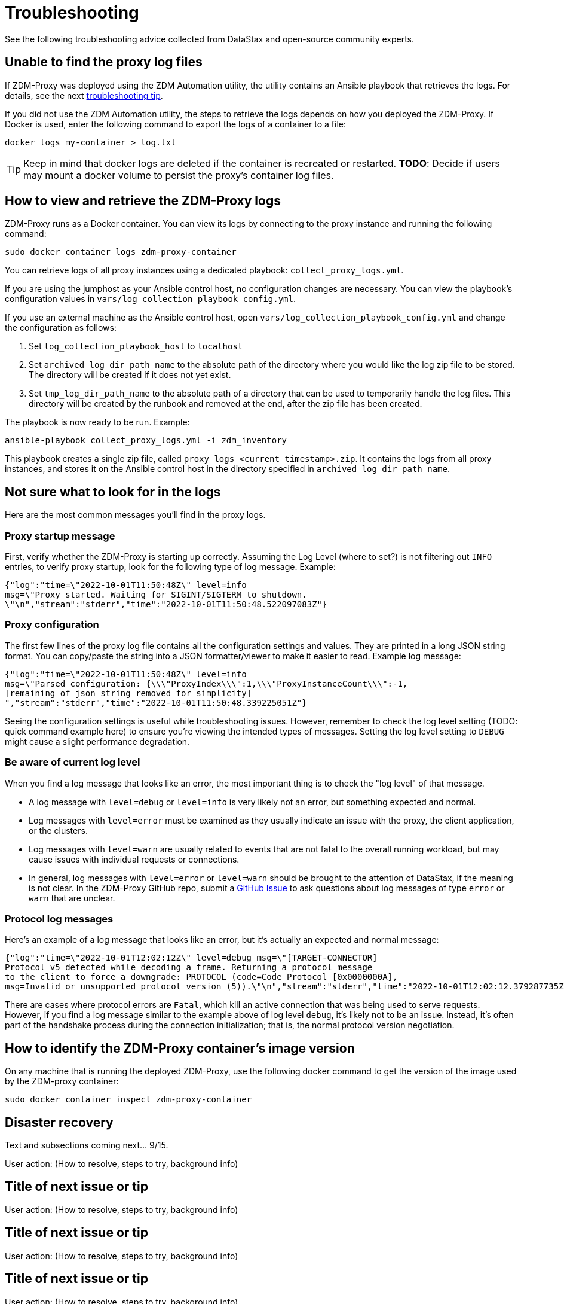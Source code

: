= Troubleshooting

See the following troubleshooting advice collected from DataStax and open-source community experts.

== Unable to find the proxy log files

If 	ZDM-Proxy was deployed using the ZDM Automation utility, the utility contains an Ansible playbook that retrieves the logs. For details, see the next xref:migration-troubleshooting.adoc#how-to-view-retrieve-logs[troubleshooting tip]. 

If you did not use the ZDM Automation utility, the steps to retrieve the logs depends on how you deployed the ZDM-Proxy. If 
Docker is used, enter the following command to export the logs of a container to a file:

```bash
docker logs my-container > log.txt
```

[TIP]
====
Keep in mind that docker logs are deleted if the container is recreated or restarted. 
**TODO**: Decide if users may mount a docker volume to persist the proxy's container log files. 
====

[#how-to-view-retrieve-logs]
== How to view and retrieve the ZDM-Proxy logs

ZDM-Proxy runs as a Docker container. You can view its logs by connecting to the proxy instance and running the following command:

```bash
sudo docker container logs zdm-proxy-container
```

You can retrieve logs of all proxy instances using a dedicated playbook: `collect_proxy_logs.yml`.

If you are using the jumphost as your Ansible control host, no configuration changes are necessary. You can view the playbook's configuration values in `vars/log_collection_playbook_config.yml`.

If you use an external machine as the Ansible control host, open `vars/log_collection_playbook_config.yml` and change the configuration as follows:

. Set `log_collection_playbook_host` to `localhost`
. Set `archived_log_dir_path_name` to the absolute path of the directory where you would like the log zip file to be stored. The directory will be created if it does not yet exist.
. Set `tmp_log_dir_path_name` to the absolute path of a directory that can be used to temporarily handle the log files. This directory will be created by the runbook and removed at the end, after the zip file has been created.

The playbook is now ready to be run. Example:

```bash
ansible-playbook collect_proxy_logs.yml -i zdm_inventory
```

This playbook creates a single zip file, called `proxy_logs_<current_timestamp>.zip`. It contains the logs from all proxy instances, and stores it on the Ansible control host in the directory specified in `archived_log_dir_path_name`. 

== Not sure what to look for in the logs

Here are the most common messages you'll find in the proxy logs.

=== Proxy startup message

First, verify whether the ZDM-Proxy is starting up correctly. Assuming the Log Level (where to set?) is not filtering out `INFO` entries, to verify proxy startup, look for the following type of log message. Example:

```log
{"log":"time=\"2022-10-01T11:50:48Z\" level=info 
msg=\"Proxy started. Waiting for SIGINT/SIGTERM to shutdown.
\"\n","stream":"stderr","time":"2022-10-01T11:50:48.522097083Z"}
```

=== Proxy configuration

The first few lines of the proxy log file contains all the configuration settings and values. They are printed in a long JSON string format. You can copy/paste the string into a JSON formatter/viewer to make it easier to read. Example log message:

```log
{"log":"time=\"2022-10-01T11:50:48Z\" level=info 
msg=\"Parsed configuration: {\\\"ProxyIndex\\\":1,\\\"ProxyInstanceCount\\\":-1,
[remaining of json string removed for simplicity]
","stream":"stderr","time":"2022-10-01T11:50:48.339225051Z"}
```

Seeing the configuration settings is useful while troubleshooting issues. However, remember to check the log level setting (TODO: quick command example here) to ensure you're viewing the intended types of messages. Setting the log level setting to `DEBUG` might cause a slight performance degradation.

=== Be aware of current log level

When you find a log message that looks like an error, the most important thing is to check the "log level" of that message.

* A log message with `level=debug` or `level=info` is very likely not an error, but something expected and normal. 

* Log messages with `level=error` must be examined as they usually indicate an issue with the proxy, the client application, or the clusters. 

* Log messages with `level=warn` are usually related to events that are not fatal to the overall running workload, but may cause issues with individual requests or connections.

* In general, log messages with `level=error` or `level=warn` should be brought to the attention of DataStax, if the meaning is not clear.  In the ZDM-Proxy GitHub repo, submit a https://github.com/datastax/zdm-proxy/issues[GitHub Issue^] to ask questions about log messages of type `error` or `warn` that are unclear.

=== Protocol log messages

Here's an example of a log message that looks like an error, but it's actually an expected and normal message:

```bash
{"log":"time=\"2022-10-01T12:02:12Z\" level=debug msg=\"[TARGET-CONNECTOR] 
Protocol v5 detected while decoding a frame. Returning a protocol message 
to the client to force a downgrade: PROTOCOL (code=Code Protocol [0x0000000A], 
msg=Invalid or unsupported protocol version (5)).\"\n","stream":"stderr","time":"2022-10-01T12:02:12.379287735Z"}
```

There are cases where protocol errors are `Fatal`, which kill an active connection that was being used to serve requests. However, if you find a log message similar to the example above of log level `debug`, it's likely not to be an issue. Instead, it's often part of the handshake process during the connection initialization; that is, the normal protocol version negotiation.

== How to identify the ZDM-Proxy container's image version

On any machine that is running the deployed ZDM-Proxy, use the following docker command to get the version of the image used by the ZDM-proxy container:

```bash
sudo docker container inspect zdm-proxy-container
```

== Disaster recovery

Text and subsections coming next... 9/15.

User action: (How to resolve, steps to try, background info)

== Title of next issue or tip

User action: (How to resolve, steps to try, background info)

== Title of next issue or tip

User action: (How to resolve, steps to try, background info)

== Title of next issue or tip

User action: (How to resolve, steps to try, background info)

== Title of next issue or tip

User action: (How to resolve, steps to try, background info)

== Title of next issue or tip

User action: (How to resolve, steps to try, background info)

== Title of next issue or tip

User action: (How to resolve, steps to try, background info)

== What's next? 

See the xref:migration-release-notes.adoc[Migration Release Notes].
